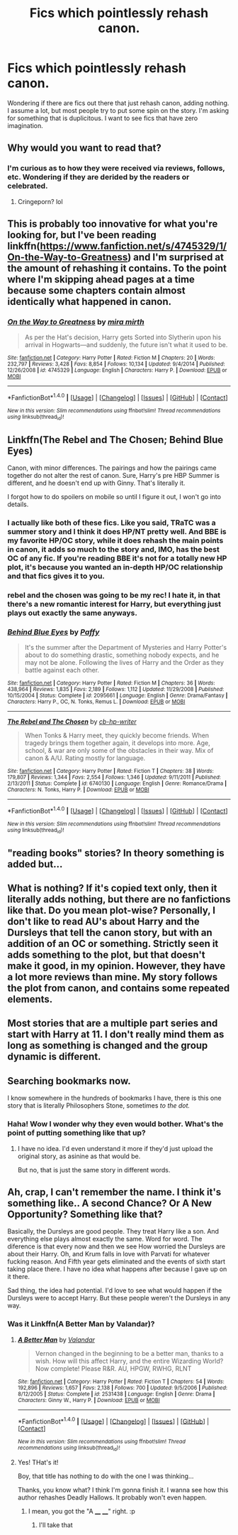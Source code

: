 #+TITLE: Fics which pointlessly rehash canon.

* Fics which pointlessly rehash canon.
:PROPERTIES:
:Author: tekton6piece
:Score: 9
:DateUnix: 1473588363.0
:DateShort: 2016-Sep-11
:FlairText: Request
:END:
Wondering if there are fics out there that just rehash canon, adding nothing. I assume a lot, but most people try to put some spin on the story. I'm asking for something that is duplicitous. I want to see fics that have zero imagination.


** Why would you want to read that?
:PROPERTIES:
:Author: HateIsExhausting
:Score: 8
:DateUnix: 1473588787.0
:DateShort: 2016-Sep-11
:END:

*** I'm curious as to how they were received via reviews, follows, etc. Wondering if they are derided by the readers or celebrated.
:PROPERTIES:
:Author: tekton6piece
:Score: 7
:DateUnix: 1473590254.0
:DateShort: 2016-Sep-11
:END:

**** Cringeporn? lol
:PROPERTIES:
:Author: mikan28
:Score: 3
:DateUnix: 1473598582.0
:DateShort: 2016-Sep-11
:END:


** This is probably too innovative for what you're looking for, but I've been reading linkffn([[https://www.fanfiction.net/s/4745329/1/On-the-Way-to-Greatness]]) and I'm surprised at the amount of rehashing it contains. To the point where I'm skipping ahead pages at a time because some chapters contain almost identically what happened in canon.
:PROPERTIES:
:Author: mikan28
:Score: 6
:DateUnix: 1473599202.0
:DateShort: 2016-Sep-11
:END:

*** [[http://www.fanfiction.net/s/4745329/1/][*/On the Way to Greatness/*]] by [[https://www.fanfiction.net/u/1541187/mira-mirth][/mira mirth/]]

#+begin_quote
  As per the Hat's decision, Harry gets Sorted into Slytherin upon his arrival in Hogwarts---and suddenly, the future isn't what it used to be.
#+end_quote

^{/Site/: [[http://www.fanfiction.net/][fanfiction.net]] *|* /Category/: Harry Potter *|* /Rated/: Fiction M *|* /Chapters/: 20 *|* /Words/: 232,797 *|* /Reviews/: 3,428 *|* /Favs/: 8,854 *|* /Follows/: 10,134 *|* /Updated/: 9/4/2014 *|* /Published/: 12/26/2008 *|* /id/: 4745329 *|* /Language/: English *|* /Characters/: Harry P. *|* /Download/: [[http://www.ff2ebook.com/old/ffn-bot/index.php?id=4745329&source=ff&filetype=epub][EPUB]] or [[http://www.ff2ebook.com/old/ffn-bot/index.php?id=4745329&source=ff&filetype=mobi][MOBI]]}

--------------

*FanfictionBot*^{1.4.0} *|* [[[https://github.com/tusing/reddit-ffn-bot/wiki/Usage][Usage]]] | [[[https://github.com/tusing/reddit-ffn-bot/wiki/Changelog][Changelog]]] | [[[https://github.com/tusing/reddit-ffn-bot/issues/][Issues]]] | [[[https://github.com/tusing/reddit-ffn-bot/][GitHub]]] | [[[https://www.reddit.com/message/compose?to=tusing][Contact]]]

^{/New in this version: Slim recommendations using/ ffnbot!slim! /Thread recommendations using/ linksub(thread_id)!}
:PROPERTIES:
:Author: FanfictionBot
:Score: 1
:DateUnix: 1473599213.0
:DateShort: 2016-Sep-11
:END:


** Linkffn(The Rebel and The Chosen; Behind Blue Eyes)

Canon, with minor differences. The pairings and how the pairings came together do not alter the rest of canon. Sure, Harry's pre HBP Summer is different, and he doesn't end up with Ginny. That's literally it.

I forgot how to do spoilers on mobile so until I figure it out, I won't go into details.
:PROPERTIES:
:Author: DevoidOfVoid
:Score: 4
:DateUnix: 1473592915.0
:DateShort: 2016-Sep-11
:END:

*** I actually like both of these fics. Like you said, TRaTC was a summer story and I think it does HP/NT pretty well. And BBE is my favorite HP/OC story, while it does rehash the main points in canon, it adds so much to the story and, IMO, has the best OC of any fic. If you're reading BBE it's not for a totally new HP plot, it's because you wanted an in-depth HP/OC relationship and that fics gives it to you.
:PROPERTIES:
:Author: TheOneNate
:Score: 2
:DateUnix: 1473594493.0
:DateShort: 2016-Sep-11
:END:


*** rebel and the chosen was going to be my rec! I hate it, in that there's a new romantic interest for Harry, but everything just plays out exactly the same anyways.
:PROPERTIES:
:Author: Lord_Anarchy
:Score: 2
:DateUnix: 1473618719.0
:DateShort: 2016-Sep-11
:END:


*** [[http://www.fanfiction.net/s/2095661/1/][*/Behind Blue Eyes/*]] by [[https://www.fanfiction.net/u/260132/Paffy][/Paffy/]]

#+begin_quote
  It's the summer after the Department of Mysteries and Harry Potter's about to do something drastic, something nobody expects, and he may not be alone. Following the lives of Harry and the Order as they battle against each other.
#+end_quote

^{/Site/: [[http://www.fanfiction.net/][fanfiction.net]] *|* /Category/: Harry Potter *|* /Rated/: Fiction M *|* /Chapters/: 36 *|* /Words/: 438,964 *|* /Reviews/: 1,835 *|* /Favs/: 2,189 *|* /Follows/: 1,112 *|* /Updated/: 11/29/2008 *|* /Published/: 10/15/2004 *|* /Status/: Complete *|* /id/: 2095661 *|* /Language/: English *|* /Genre/: Drama/Fantasy *|* /Characters/: Harry P., OC, N. Tonks, Remus L. *|* /Download/: [[http://www.ff2ebook.com/old/ffn-bot/index.php?id=2095661&source=ff&filetype=epub][EPUB]] or [[http://www.ff2ebook.com/old/ffn-bot/index.php?id=2095661&source=ff&filetype=mobi][MOBI]]}

--------------

[[http://www.fanfiction.net/s/6740130/1/][*/The Rebel and The Chosen/*]] by [[https://www.fanfiction.net/u/1824855/cb-hp-writer][/cb-hp-writer/]]

#+begin_quote
  When Tonks & Harry meet, they quickly become friends. When tragedy brings them together again, it develops into more. Age, school, & war are only some of the obstacles in their way. Mix of canon & A/U. Rating mostly for language.
#+end_quote

^{/Site/: [[http://www.fanfiction.net/][fanfiction.net]] *|* /Category/: Harry Potter *|* /Rated/: Fiction T *|* /Chapters/: 38 *|* /Words/: 179,807 *|* /Reviews/: 1,344 *|* /Favs/: 2,554 *|* /Follows/: 1,346 *|* /Updated/: 9/11/2011 *|* /Published/: 2/13/2011 *|* /Status/: Complete *|* /id/: 6740130 *|* /Language/: English *|* /Genre/: Romance/Drama *|* /Characters/: N. Tonks, Harry P. *|* /Download/: [[http://www.ff2ebook.com/old/ffn-bot/index.php?id=6740130&source=ff&filetype=epub][EPUB]] or [[http://www.ff2ebook.com/old/ffn-bot/index.php?id=6740130&source=ff&filetype=mobi][MOBI]]}

--------------

*FanfictionBot*^{1.4.0} *|* [[[https://github.com/tusing/reddit-ffn-bot/wiki/Usage][Usage]]] | [[[https://github.com/tusing/reddit-ffn-bot/wiki/Changelog][Changelog]]] | [[[https://github.com/tusing/reddit-ffn-bot/issues/][Issues]]] | [[[https://github.com/tusing/reddit-ffn-bot/][GitHub]]] | [[[https://www.reddit.com/message/compose?to=tusing][Contact]]]

^{/New in this version: Slim recommendations using/ ffnbot!slim! /Thread recommendations using/ linksub(thread_id)!}
:PROPERTIES:
:Author: FanfictionBot
:Score: 1
:DateUnix: 1473592953.0
:DateShort: 2016-Sep-11
:END:


** "reading books" stories? In theory something is added but...
:PROPERTIES:
:Author: fruitless_search
:Score: 2
:DateUnix: 1473592934.0
:DateShort: 2016-Sep-11
:END:


** What is nothing? If it's copied text only, then it literally adds nothing, but there are no fanfictions like that. Do you mean plot-wise? Personally, I don't like to read AU's about Harry and the Dursleys that tell the canon story, but with an addition of an OC or something. Strictly seen it adds something to the plot, but that doesn't make it good, in my opinion. However, they have a lot more reviews than mine. My story follows the plot from canon, and contains some repeated elements.
:PROPERTIES:
:Author: Brighter_days
:Score: 2
:DateUnix: 1473598827.0
:DateShort: 2016-Sep-11
:END:


** Most stories that are a multiple part series and start with Harry at 11. I don't really mind them as long as something is changed and the group dynamic is different.
:PROPERTIES:
:Author: ModernDayWeeaboo
:Score: 2
:DateUnix: 1473598538.0
:DateShort: 2016-Sep-11
:END:


** Searching bookmarks now.

I know somewhere in the hundreds of bookmarks I have, there is this one story that is literally Philosophers Stone, sometimes /to the dot./
:PROPERTIES:
:Author: UndeadBBQ
:Score: 1
:DateUnix: 1473588774.0
:DateShort: 2016-Sep-11
:END:

*** Haha! Wow I wonder why they even would bother. What's the point of putting something like that up?
:PROPERTIES:
:Author: mikan28
:Score: 1
:DateUnix: 1473598659.0
:DateShort: 2016-Sep-11
:END:

**** I have no idea. I'd even understand it more if they'd just upload the original story, as asinine as that would be.

But no, that is just the same story in different words.
:PROPERTIES:
:Author: UndeadBBQ
:Score: 2
:DateUnix: 1473599584.0
:DateShort: 2016-Sep-11
:END:


** Ah, crap, I can't remember the name. I think it's something like.. A second Chance? Or A New Opportunity? Something like that?

Basically, the Dursleys are good people. They treat Harry like a son. And everything else plays almost exactly the same. Word for word. The diference is that every now and then we see How worried the Dursleys are about their Harry. Oh, and Krum falls in love with Parvati for whatever fucking reason. And Fifth year gets eliminated and the events of sixth start taking place there. I have no idea what happens after because I gave up on it there.

Sad thing, the idea had potential. I'd love to see what would happen if the Dursleys were to accept Harry. But these people weren't the Dursleys in any way.
:PROPERTIES:
:Author: Hpfm2
:Score: 1
:DateUnix: 1473599934.0
:DateShort: 2016-Sep-11
:END:

*** Was it Linkffn(A Better Man by Valandar)?
:PROPERTIES:
:Author: tloyc2015
:Score: 2
:DateUnix: 1473707276.0
:DateShort: 2016-Sep-12
:END:

**** [[http://www.fanfiction.net/s/2531438/1/][*/A Better Man/*]] by [[https://www.fanfiction.net/u/691996/Valandar][/Valandar/]]

#+begin_quote
  Vernon changed in the beginning to be a better man, thanks to a wish. How will this affect Harry, and the entire Wizarding World? Now complete! Please R&R. AU, HPGW, RWHG, RLNT
#+end_quote

^{/Site/: [[http://www.fanfiction.net/][fanfiction.net]] *|* /Category/: Harry Potter *|* /Rated/: Fiction T *|* /Chapters/: 54 *|* /Words/: 192,896 *|* /Reviews/: 1,657 *|* /Favs/: 2,138 *|* /Follows/: 700 *|* /Updated/: 9/5/2006 *|* /Published/: 8/12/2005 *|* /Status/: Complete *|* /id/: 2531438 *|* /Language/: English *|* /Genre/: Drama *|* /Characters/: Ginny W., Harry P. *|* /Download/: [[http://www.ff2ebook.com/old/ffn-bot/index.php?id=2531438&source=ff&filetype=epub][EPUB]] or [[http://www.ff2ebook.com/old/ffn-bot/index.php?id=2531438&source=ff&filetype=mobi][MOBI]]}

--------------

*FanfictionBot*^{1.4.0} *|* [[[https://github.com/tusing/reddit-ffn-bot/wiki/Usage][Usage]]] | [[[https://github.com/tusing/reddit-ffn-bot/wiki/Changelog][Changelog]]] | [[[https://github.com/tusing/reddit-ffn-bot/issues/][Issues]]] | [[[https://github.com/tusing/reddit-ffn-bot/][GitHub]]] | [[[https://www.reddit.com/message/compose?to=tusing][Contact]]]

^{/New in this version: Slim recommendations using/ ffnbot!slim! /Thread recommendations using/ linksub(thread_id)!}
:PROPERTIES:
:Author: FanfictionBot
:Score: 1
:DateUnix: 1473707293.0
:DateShort: 2016-Sep-12
:END:


**** Yes! THat's it!

Boy, that title has nothing to do with the one I was thinking...

Thanks, you know what? I think I'm gonna finish it. I wanna see how this author rehashes Deadly Hallows. It probably won't even happen.
:PROPERTIES:
:Author: Hpfm2
:Score: 1
:DateUnix: 1473708100.0
:DateShort: 2016-Sep-12
:END:

***** I mean, you got the "A ____ ____" right. :p
:PROPERTIES:
:Author: tloyc2015
:Score: 1
:DateUnix: 1473709785.0
:DateShort: 2016-Sep-13
:END:

****** I'll take that
:PROPERTIES:
:Author: Hpfm2
:Score: 1
:DateUnix: 1473710471.0
:DateShort: 2016-Sep-13
:END:
